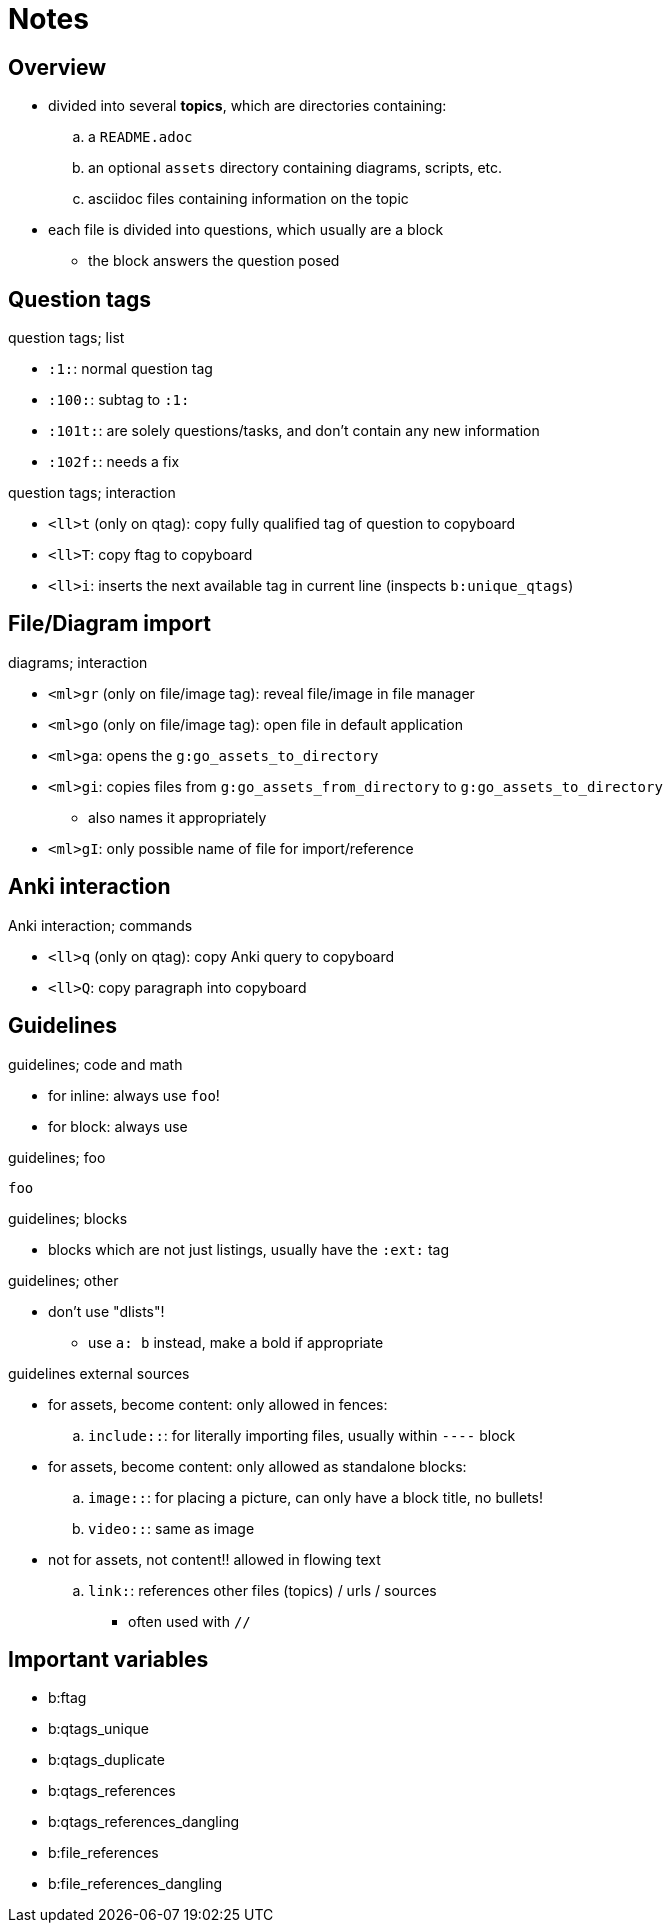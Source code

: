 = Notes
:tag: notes

== Overview

* divided into several *topics*, which are directories containing:
.. a `README.adoc`
.. an optional `assets` directory containing diagrams, scripts, etc.
.. asciidoc files containing information on the topic

* each file is divided into questions, which usually are a block
** the block answers the question posed

== Question tags

.question tags; list
* `:1:`: normal question tag
* `:100:`: subtag to `:1:`
* `:101t:`: are solely questions/tasks, and don't contain any new information
* `:102f:`: needs a fix

.question tags; interaction
* `<ll>t` (only on qtag): copy fully qualified tag of question to copyboard
* `<ll>T`: copy ftag to copyboard
* `<ll>i`: inserts the next available tag in current line (inspects `b:unique_qtags`)

== File/Diagram import

.diagrams; interaction
* `<ml>gr` (only on file/image tag): reveal file/image in file manager
* `<ml>go` (only on file/image tag): open file in default application

* `<ml>ga`: opens the `g:go_assets_to_directory`
* `<ml>gi`: copies files from `g:go_assets_from_directory` to `g:go_assets_to_directory`
** also names it appropriately
* `<ml>gI`: only possible name of file for import/reference

== Anki interaction

.Anki interaction; commands
* `<ll>q` (only on qtag): copy Anki query to copyboard
* `<ll>Q`: copy paragraph into copyboard

== Guidelines

.guidelines; code and math
* for inline: always use `foo`!
* for block: always use

.guidelines; foo
----
foo
----

.guidelines; blocks
* blocks which are not just listings, usually have the `:ext:` tag

.guidelines; other
* don't use "dlists"!
** use `a: b` instead, make `a` bold if appropriate

.guidelines external sources
* for assets, become content: only allowed in fences:
.. `include::`: for literally importing files, usually within `----` block
* for assets, become content: only allowed as standalone blocks:
.. `image::`: for placing a picture, can only have a block title, no bullets!
.. `video::`: same as image

* not for assets, not content!! allowed in flowing text
.. `link:`: references other files (topics) / urls / sources
*** often used with `//`

== Important variables

* b:ftag
* b:qtags_unique
* b:qtags_duplicate
* b:qtags_references
* b:qtags_references_dangling
* b:file_references
* b:file_references_dangling
